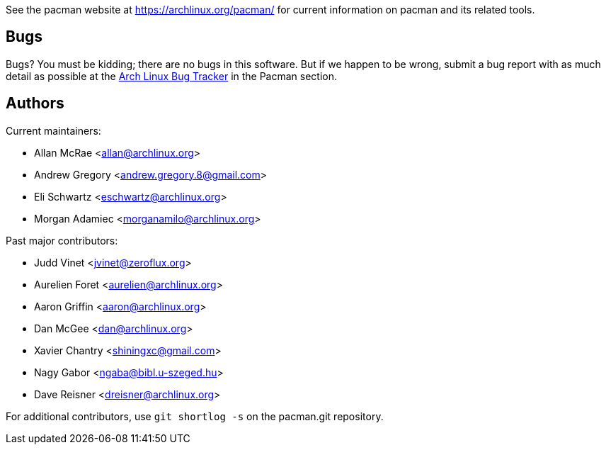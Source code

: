 
See the pacman website at https://archlinux.org/pacman/[] for current
information on pacman and its related tools.


Bugs
----
Bugs? You must be kidding; there are no bugs in this software. But if we
happen to be wrong, submit a bug report with as much detail as possible
at the https://bugs.archlinux.org/index.php?project=3[Arch Linux Bug Tracker]
in the Pacman section.


Authors
-------

Current maintainers:

* Allan McRae <allan@archlinux.org>
* Andrew Gregory <andrew.gregory.8@gmail.com>
* Eli Schwartz <eschwartz@archlinux.org>
* Morgan Adamiec <morganamilo@archlinux.org>

Past major contributors:

* Judd Vinet <jvinet@zeroflux.org>
* Aurelien Foret <aurelien@archlinux.org>
* Aaron Griffin <aaron@archlinux.org>
* Dan McGee <dan@archlinux.org>
* Xavier Chantry <shiningxc@gmail.com>
* Nagy Gabor <ngaba@bibl.u-szeged.hu>
* Dave Reisner <dreisner@archlinux.org>

For additional contributors, use `git shortlog -s` on the pacman.git
repository.
